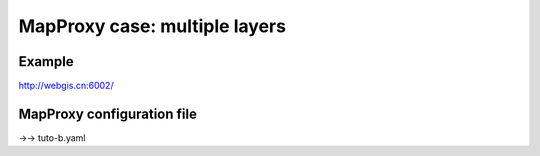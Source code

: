 .. Author: Bu Kun .. Title: MapProxy case- multiple layers

MapProxy case: multiple layers
==============================

Example
-------

http://webgis.cn:6002/

MapProxy configuration file
---------------------------

->-> tuto-b.yaml
